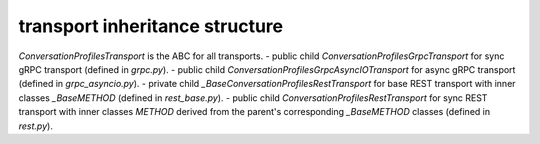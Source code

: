
transport inheritance structure
_______________________________

`ConversationProfilesTransport` is the ABC for all transports.
- public child `ConversationProfilesGrpcTransport` for sync gRPC transport (defined in `grpc.py`).
- public child `ConversationProfilesGrpcAsyncIOTransport` for async gRPC transport (defined in `grpc_asyncio.py`).
- private child `_BaseConversationProfilesRestTransport` for base REST transport with inner classes `_BaseMETHOD` (defined in `rest_base.py`).
- public child `ConversationProfilesRestTransport` for sync REST transport with inner classes `METHOD` derived from the parent's corresponding `_BaseMETHOD` classes (defined in `rest.py`).
